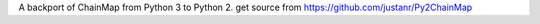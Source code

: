 A backport of ChainMap from Python 3 to Python 2.
get source from https://github.com/justanr/Py2ChainMap
